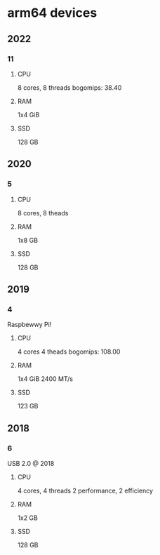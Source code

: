 * arm64 devices
** 2022
*** 11
**** CPU
8 cores, 8 threads
bogomips: 38.40
**** RAM
1x4 GiB
**** SSD
128 GB
** 2020
*** 5
**** CPU
8 cores, 8 theads
**** RAM
1x8 GB
**** SSD
128 GB
** 2019
*** 4
Raspbewwy Pi!
**** CPU
4 cores 4 theads
bogomips: 108.00
**** RAM
1x4 GiB
2400 MT/s
**** SSD
123 GB
** 2018
*** 6
USB 2.0 @ 2018
**** CPU
4 cores, 4 threads
2 performance, 2 efficiency
**** RAM
1x2 GB
**** SSD
128 GB

